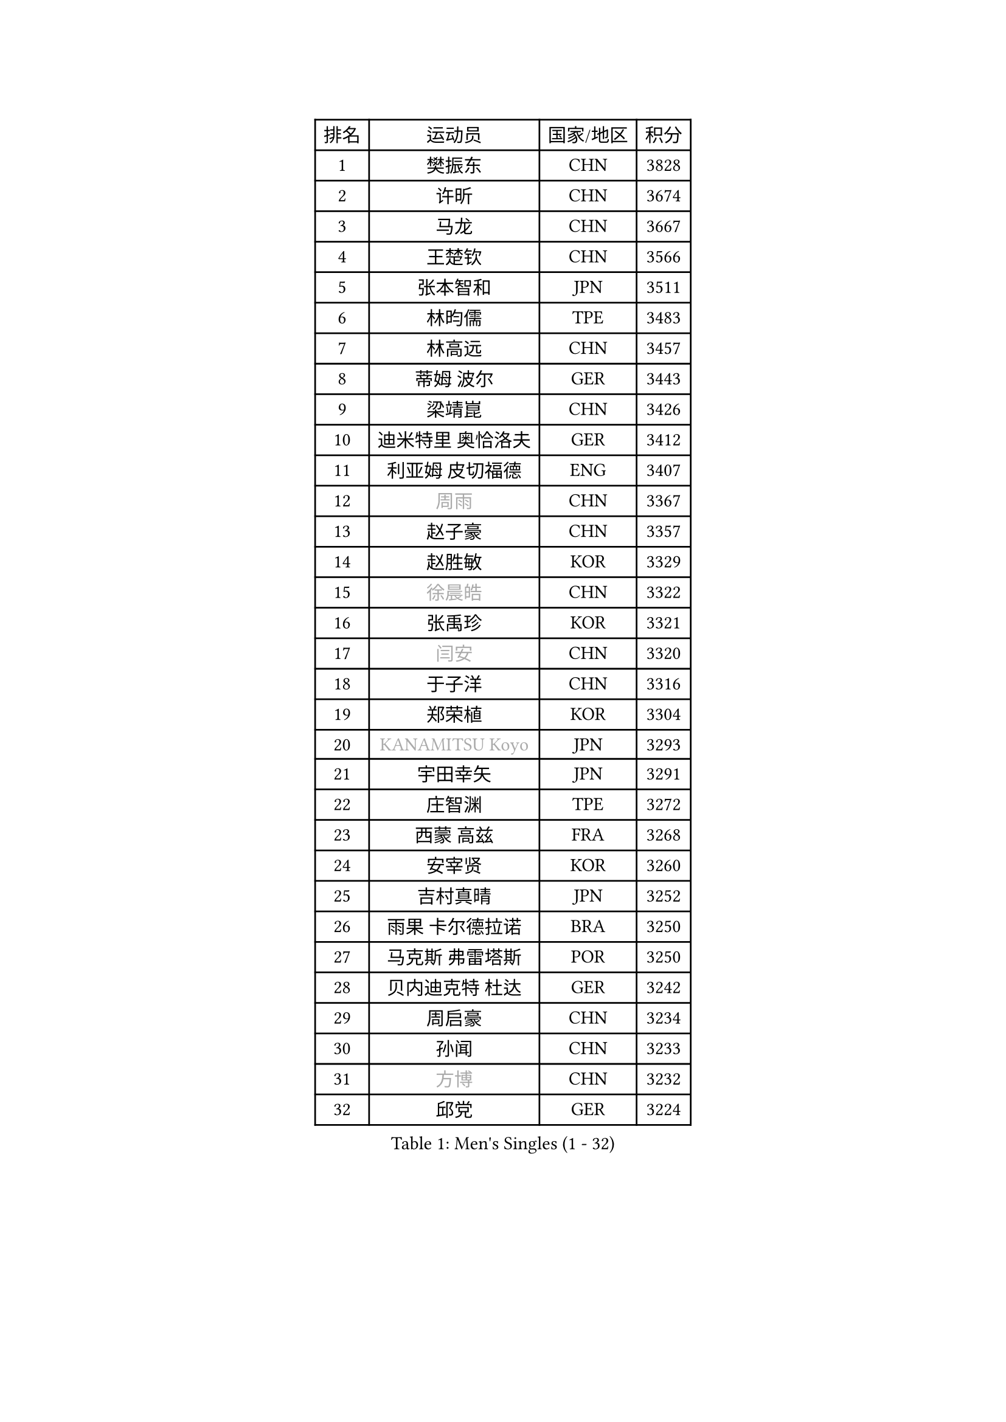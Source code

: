 
#set text(font: ("Courier New", "NSimSun"))
#figure(
  caption: "Men's Singles (1 - 32)",
    table(
      columns: 4,
      [排名], [运动员], [国家/地区], [积分],
      [1], [樊振东], [CHN], [3828],
      [2], [许昕], [CHN], [3674],
      [3], [马龙], [CHN], [3667],
      [4], [王楚钦], [CHN], [3566],
      [5], [张本智和], [JPN], [3511],
      [6], [林昀儒], [TPE], [3483],
      [7], [林高远], [CHN], [3457],
      [8], [蒂姆 波尔], [GER], [3443],
      [9], [梁靖崑], [CHN], [3426],
      [10], [迪米特里 奥恰洛夫], [GER], [3412],
      [11], [利亚姆 皮切福德], [ENG], [3407],
      [12], [#text(gray, "周雨")], [CHN], [3367],
      [13], [赵子豪], [CHN], [3357],
      [14], [赵胜敏], [KOR], [3329],
      [15], [#text(gray, "徐晨皓")], [CHN], [3322],
      [16], [张禹珍], [KOR], [3321],
      [17], [#text(gray, "闫安")], [CHN], [3320],
      [18], [于子洋], [CHN], [3316],
      [19], [郑荣植], [KOR], [3304],
      [20], [#text(gray, "KANAMITSU Koyo")], [JPN], [3293],
      [21], [宇田幸矢], [JPN], [3291],
      [22], [庄智渊], [TPE], [3272],
      [23], [西蒙 高兹], [FRA], [3268],
      [24], [安宰贤], [KOR], [3260],
      [25], [吉村真晴], [JPN], [3252],
      [26], [雨果 卡尔德拉诺], [BRA], [3250],
      [27], [马克斯 弗雷塔斯], [POR], [3250],
      [28], [贝内迪克特 杜达], [GER], [3242],
      [29], [周启豪], [CHN], [3234],
      [30], [孙闻], [CHN], [3233],
      [31], [#text(gray, "方博")], [CHN], [3232],
      [32], [邱党], [GER], [3224],
    )
  )#pagebreak()

#set text(font: ("Courier New", "NSimSun"))
#figure(
  caption: "Men's Singles (33 - 64)",
    table(
      columns: 4,
      [排名], [运动员], [国家/地区], [积分],
      [33], [达科 约奇克], [SLO], [3224],
      [34], [帕特里克 弗朗西斯卡], [GER], [3208],
      [35], [弗拉基米尔 萨姆索诺夫], [BLR], [3204],
      [36], [刘丁硕], [CHN], [3200],
      [37], [向鹏], [CHN], [3189],
      [38], [及川瑞基], [JPN], [3183],
      [39], [神巧也], [JPN], [3182],
      [40], [水谷隼], [JPN], [3180],
      [41], [卢文 菲鲁斯], [GER], [3180],
      [42], [克里斯坦 卡尔松], [SWE], [3179],
      [43], [PERSSON Jon], [SWE], [3169],
      [44], [艾曼纽 莱贝松], [FRA], [3168],
      [45], [#text(gray, "HIRANO Yuki")], [JPN], [3161],
      [46], [罗伯特 加尔多斯], [AUT], [3155],
      [47], [马蒂亚斯 法尔克], [SWE], [3153],
      [48], [丹羽孝希], [JPN], [3151],
      [49], [森园政崇], [JPN], [3151],
      [50], [安东 卡尔伯格], [SWE], [3150],
      [51], [薛飞], [CHN], [3140],
      [52], [安德烈 加奇尼], [CRO], [3136],
      [53], [林钟勋], [KOR], [3129],
      [54], [徐海东], [CHN], [3126],
      [55], [陈建安], [TPE], [3124],
      [56], [吉村和弘], [JPN], [3124],
      [57], [帕纳吉奥迪斯 吉奥尼斯], [GRE], [3123],
      [58], [PARK Ganghyeon], [KOR], [3120],
      [59], [李尚洙], [KOR], [3120],
      [60], [CASSIN Alexandre], [FRA], [3120],
      [61], [雅克布 迪亚斯], [POL], [3119],
      [62], [SHIBAEV Alexander], [RUS], [3119],
      [63], [周恺], [CHN], [3118],
      [64], [PUCAR Tomislav], [CRO], [3116],
    )
  )#pagebreak()

#set text(font: ("Courier New", "NSimSun"))
#figure(
  caption: "Men's Singles (65 - 96)",
    table(
      columns: 4,
      [排名], [运动员], [国家/地区], [积分],
      [65], [ACHANTA Sharath Kamal], [IND], [3105],
      [66], [WALTHER Ricardo], [GER], [3104],
      [67], [户上隼辅], [JPN], [3103],
      [68], [蒂亚戈 阿波罗尼亚], [POR], [3101],
      [69], [徐瑛彬], [CHN], [3101],
      [70], [特鲁斯 莫雷加德], [SWE], [3092],
      [71], [GNANASEKARAN Sathiyan], [IND], [3088],
      [72], [黄镇廷], [HKG], [3087],
      [73], [DESAI Harmeet], [IND], [3085],
      [74], [基里尔 格拉西缅科], [KAZ], [3077],
      [75], [#text(gray, "WEI Shihao")], [CHN], [3071],
      [76], [SIRUCEK Pavel], [CZE], [3069],
      [77], [WANG Eugene], [CAN], [3069],
      [78], [汪洋], [SVK], [3066],
      [79], [AKKUZU Can], [FRA], [3065],
      [80], [村松雄斗], [JPN], [3065],
      [81], [夸德里 阿鲁纳], [NGR], [3063],
      [82], [田中佑汰], [JPN], [3058],
      [83], [DRINKHALL Paul], [ENG], [3051],
      [84], [#text(gray, "ZHAI Yujia")], [DEN], [3050],
      [85], [赵大成], [KOR], [3048],
      [86], [LIND Anders], [DEN], [3044],
      [87], [GERALDO Joao], [POR], [3043],
      [88], [PRYSHCHEPA Ievgen], [UKR], [3039],
      [89], [SKACHKOV Kirill], [RUS], [3033],
      [90], [吉田雅己], [JPN], [3032],
      [91], [ROBLES Alvaro], [ESP], [3031],
      [92], [乔纳森 格罗斯], [DEN], [3031],
      [93], [OLAH Benedek], [FIN], [3028],
      [94], [LIU Yebo], [CHN], [3027],
      [95], [卡纳克 贾哈], [USA], [3023],
      [96], [特里斯坦 弗洛雷], [FRA], [3016],
    )
  )#pagebreak()

#set text(font: ("Courier New", "NSimSun"))
#figure(
  caption: "Men's Singles (97 - 128)",
    table(
      columns: 4,
      [排名], [运动员], [国家/地区], [积分],
      [97], [AN Ji Song], [PRK], [3014],
      [98], [HWANG Minha], [KOR], [3013],
      [99], [ANTHONY Amalraj], [IND], [3009],
      [100], [TOKIC Bojan], [SLO], [3005],
      [101], [KIZUKURI Yuto], [JPN], [3004],
      [102], [POLANSKY Tomas], [CZE], [3002],
      [103], [JARVIS Tom], [ENG], [2995],
      [104], [BADOWSKI Marek], [POL], [2990],
      [105], [巴斯蒂安 斯蒂格], [GER], [2989],
      [106], [NIU Guankai], [CHN], [2985],
      [107], [CARVALHO Diogo], [POR], [2984],
      [108], [奥马尔 阿萨尔], [EGY], [2983],
      [109], [KOU Lei], [UKR], [2982],
      [110], [PISTEJ Lubomir], [SVK], [2981],
      [111], [SAI Linwei], [CHN], [2978],
      [112], [NUYTINCK Cedric], [BEL], [2977],
      [113], [斯蒂芬 门格尔], [GER], [2975],
      [114], [诺沙迪 阿拉米扬], [IRI], [2972],
      [115], [WU Jiaji], [DOM], [2972],
      [116], [LIAO Cheng-Ting], [TPE], [2972],
      [117], [SIDORENKO Vladimir], [RUS], [2971],
      [118], [SIPOS Rares], [ROU], [2969],
      [119], [ZHMUDENKO Yaroslav], [UKR], [2966],
      [120], [#text(gray, "OUAICHE Stephane")], [FRA], [2963],
      [121], [KOJIC Frane], [CRO], [2959],
      [122], [BRODD Viktor], [SWE], [2959],
      [123], [MAJOROS Bence], [HUN], [2957],
      [124], [KIM Donghyun], [KOR], [2956],
      [125], [MINO Alberto], [ECU], [2954],
      [126], [#text(gray, "斯特凡 菲格尔")], [AUT], [2953],
      [127], [TSUBOI Gustavo], [BRA], [2947],
      [128], [ORT Kilian], [GER], [2947],
    )
  )
